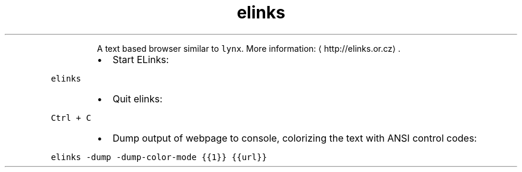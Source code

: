 .TH elinks
.PP
.RS
A text based browser similar to \fB\fClynx\fR\&.
More information: \[la]http://elinks.or.cz\[ra]\&.
.RE
.RS
.IP \(bu 2
Start ELinks:
.RE
.PP
\fB\fCelinks\fR
.RS
.IP \(bu 2
Quit elinks:
.RE
.PP
\fB\fCCtrl + C\fR
.RS
.IP \(bu 2
Dump output of webpage to console, colorizing the text with ANSI control codes:
.RE
.PP
\fB\fCelinks \-dump \-dump\-color\-mode {{1}} {{url}}\fR
